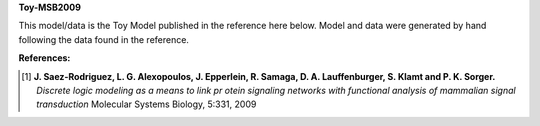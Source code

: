 **Toy-MSB2009**

This model/data is the Toy Model published in the reference here below. Model
and data were generated by hand following the data found in the reference.


:References:

.. [1] **J. Saez-Rodriguez, L. G. Alexopoulos, J. Epperlein, R. Samaga, D. A. Lauffenburger, S. Klamt and P. K. Sorger.**
   *Discrete logic modeling as a means to link pr    otein signaling networks with functional analysis of mammalian signal transduction*
   Molecular Systems Biology, 5:331, 2009










